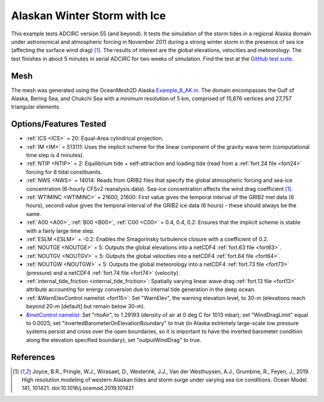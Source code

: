 .. meta::
   :description: Alaskan Winter Storm with Ice in ADCIRC
   :keywords: adcirc, alaskan winter storm with ice

Alaskan Winter Storm with Ice
=============================

This example tests ADCIRC version 55 (and beyond). It tests the simulation of
the storm tides in a regional Alaska domain under astronomical and atmospheric
forcing in November 2011 during a strong winter storm in the presence of sea ice
(affecting the surface wind drag) [1]_. The results of interest are the global
elevations, velocities and meteorology. The test finishes in about 5 minutes in
serial ADCIRC for two weeks of simulation. Find the test at the `GitHub test
suite <https://github.com/adcirc/adcirc-cg-testsuite/tree/v55/adcirc/adcirc_alaska_ice-2d>`__.

Mesh
----

The mesh was generated using the OceanMesh2D Alaska
`Example_8_AK.m <https://github.com/CHLNDDEV/OceanMesh2D/blob/Projection/Examples/Example_8_AK.m>`__.
The domain encompasses the Gulf of Alaska, Bering Sea, and Chukchi Sea with a
minimum resolution of 5 km, comprised of 15,876 vertices and 27,757 triangular
elements.

Options/Features Tested
-----------------------

-  :ref:`ICS <ICS>` = 20: Equal-Area cylindrical projection.
-  :ref:`IM <IM>` = 513111: Uses the implicit scheme for the linear component
   of the gravity wave term (computational time step is 4 minutes).
-  :ref:`NTIP <NTIP>` = 2: Equilibrium tide + self-attraction and loading tide
   (read from a :ref:`fort.24 file <fort24>` forcing for 8 tidal
   constituents.
-  :ref:`NWS <NWS>` = 14014: Reads from GRIB2 files that specify the global
   atmospheric forcing and sea-ice concentration (6-hourly CFSv2 reanalysis
   data). Sea-ice concentration affects the wind drag coefficient [1]_.
-  :ref:`WTIMINC <WTIMINC>` = 21600, 21600: First value gives the temporal
   interval of the GRIB2 met data (6 hours), second value gives the temporal
   interval of the GRIB2 ice data (6 hours) - these should always be the same.
-  :ref:`A00 <A00>`, :ref:`B00 <B00>`, :ref:`C00 <C00>` = 0.4, 0.4, 0.2:
   Ensures that the implicit scheme is stable with a fairly large time step.
-  :ref:`ESLM <ESLM>` = -0.2: Enables the Smagorinsky turbulence closure with a
   coefficient of 0.2.
-  :ref:`NOUTGE <NOUTGE>` = 5: Outputs the global elevations into a netCDF4
   :ref:`fort.63 file <fort63>`.
-  :ref:`NOUTGV <NOUTGV>` = 5: Outputs the global velocities into a netCDF4
   :ref:`fort.64 file <fort64>`.
-  :ref:`NOUTGW <NOUTGW>` = 5: Outputs the global meteorology into a netCDF4
   :ref:`fort.73 file <fort73>` (pressure) and a netCDF4 :ref:`fort.74
   file <fort74>` (velocity).
-  :ref:`internal_tide_friction <internal_tide_friction>`: Spatially varying linear wave drag :ref:`fort.13 file <fort13>` attribute
   accounting for energy conversion due to internal tide generation in the deep
   ocean.
-  :ref:`&WarnElevControl namelist <fort15>`: Set
   "WarnElev", the warning elevation level, to 30-m (elevations reach beyond
   20-m [default] but remain below 30-m).
-  `&metControl namelist <Fort.15_file_format#Namelists>`__: Set "rhoAir", to
   1.29193 (density of air at 0 deg C for 1013 mbar); set "WindDragLimit" equal
   to 0.0025; set "invertedBarometerOnElevationBoundary" to true (in Alaska
   extremely large-scale low pressure systems persist and cross over the open
   boundaries, so it is important to have the inverted barometer condition along
   the elevation specified boundary); set "outputWindDrag" to true.

References
----------

.. raw:: html

   <references />

.. [1]
   Joyce, B.R., Pringle, W.J., Wirasaet, D., Westerink, J.J., Van der
   Westhuysen, A.J., Grumbine, R., Feyen, J., 2019. High resolution modeling of
   western Alaskan tides and storm surge under varying sea ice conditions. Ocean
   Model. 141, 101421. doi:10.1016/j.ocemod.2019.101421
